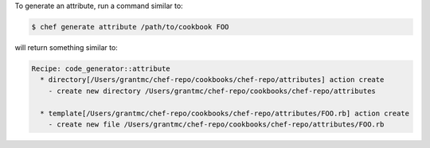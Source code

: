 .. The contents of this file may be included in multiple topics (using the includes directive).
.. The contents of this file should be modified in a way that preserves its ability to appear in multiple topics.


To generate an attribute, run a command similar to:

.. code-block:: bash

   $ chef generate attribute /path/to/cookbook FOO
   
will return something similar to:

.. code-block:: bash

   Recipe: code_generator::attribute
     * directory[/Users/grantmc/chef-repo/cookbooks/chef-repo/attributes] action create
       - create new directory /Users/grantmc/chef-repo/cookbooks/chef-repo/attributes
   
     * template[/Users/grantmc/chef-repo/cookbooks/chef-repo/attributes/FOO.rb] action create
       - create new file /Users/grantmc/chef-repo/cookbooks/chef-repo/attributes/FOO.rb

